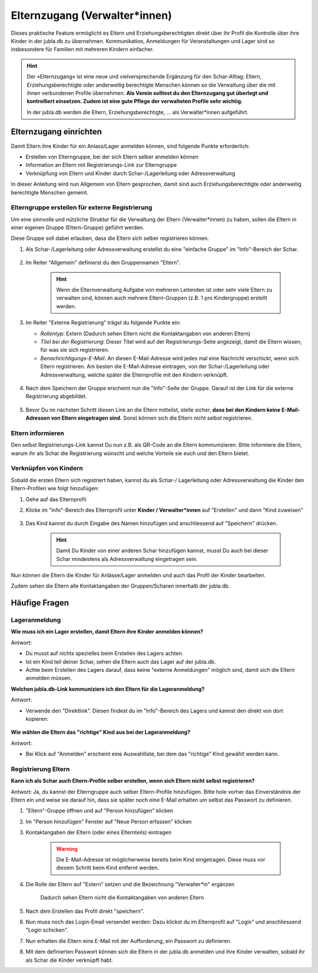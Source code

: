 Elternzugang (Verwalter*innen)
==============================

Dieses praktische Feature ermöglicht es Eltern und Erziehungsberechtigten direkt 
über ihr Profil die Kontrolle über ihre Kinder in der jubla.db zu übernehmen. 
Kommunikation, Anmeldungen für Veranstaltungen und Lager sind so insbesondere 
für Familien mit mehreren Kindern einfacher.  

.. hint:: Der «Elternzugang» ist eine neue und vielversprechende Ergänzung 
   für den Schar-Alltag: Eltern, Erziehungsberechtigte oder anderweitig 
   berechtigte Menschen können so die Verwaltung über die mit ihnen verbundenen 
   Profile übernehmen. 
   **Als Verein solltest du den Elternzugang gut überlegt und kontrolliert 
   einsetzen. Zudem ist eine gute Pflege der verwalteten Profile sehr wichtig.**

   In der jubla.db werden die Eltern, Erziehungsberechtigte, ... als 
   Verwalter*innen aufgeführt.


Elternzugang einrichten
----------------------------
Damit Eltern ihre Kinder für ein Anlass/Lager anmelden können, sind folgende
Punkte erforderlich:

- Erstellen von Elterngruppe, bei der sich Eltern selber anmelden können
- Information an Eltern mit Registrierungs-Link zur Elterngruppe
- Verknüpfung von Eltern und Kinder durch Schar-/Lagerleitung oder 
  Adressverwaltung

In dieser Anleitung wird nun Allgemein von Eltern gesprochen, damit sind auch 
Erziehungsberechtigte oder anderweitig berechtigte Menschen gemeint.

Elterngruppe erstellen für externe Registrierung 
************************************************
Um eine sinnvolle und nützliche Struktur für die Verwaltung der Eltern 
(Verwalter*innen) zu haben, sollen die Eltern in einer eigenen Gruppe 
(Eltern-Gruppe) geführt werden. 

Diese Gruppe soll dabei erlauben, dass die Eltern sich selber registrieren 
können.

#. Als Schar-/Lagerleitung oder Adressverwaltung erstellst du eine "einfache 
   Gruppe" im "Info"-Bereich der Schar.
    
    .. image:: /media/einfache_gruppe_erstellen.png

#. Im Reiter "Allgemein" definierst du den Gruppennamen "Eltern".

    .. image:: /media/allgemein_einfache_gruppe_erstellen.png
    .. hint:: Wenn die Elternverwaltung Aufgabe von mehreren Leitenden ist oder 
        sehr viele Eltern zu verwalten sind, können
        auch mehrere Eltern-Gruppen (z.B. 1 pro Kindergruppe) erstellt werden.

#. Im Reiter "Externe Registrierung" trägst du folgende Punkte ein:

   - *Rollentyp*: Extern (Dadurch sehen Eltern nicht die Kontaktangaben von 
     anderen Eltern)
   - *Titel bei der Registrierung*: Dieser Titel wird auf der 
     Registrierungs-Seite
     angezeigt, damit die Eltern wissen, für was sie sich registrieren.
   - *Benachrichtigungs-E-Mail*: An diesen E-Mail-Adresse wird jedes mal eine 
     Nachricht verschickt, wenn sich Eltern registrieren. 
     Am besten die E-Mail-Adresse eintragen, von der Schar-/Lagerleitung oder 
     Adressverwaltung, welche später die Elternprofile mit den Kindern 
     verknüpft.
    .. image:: /media/ext_regestrierung_einfache_gruppe_erstellen.png

#. Nach dem Speichern der Gruppe erscheint nun die "Info"-Seite der Gruppe. 
   Darauf ist der Link für die externe Registrierung abgebildet.

    .. image:: /media/info_eltern_gruppe_ext_registrierung.png

#. Bevor Du im nächsten Schritt diesen Link an die Eltern mitteilst, stelle 
   sicher, **dass bei den Kindern keine E-Mail-Adressen von Eltern eingetragen 
   sind.**
   Sonst können sich die Eltern nicht selbst registrieren.


Eltern informieren
************************
Den selbst Registrierungs-Link kannst Du nun z.B. als QR-Code an die Eltern 
kommunizieren. 
Bitte informiere die Eltern, warum ihr als Schar die Registrierung wünscht und 
welche Vorteile sie euch und den Eltern bietet. 

Verknüpfen von Kindern
**********************
Sobald die ersten Eltern sich registriert haben, kannst du als Schar-/
Lagerleitung oder Adressverwaltung die Kinder den Eltern-Profilen wie folgt 
hinzufügen:

#. Gehe auf das Elternprofil 
#. Klicke im "Info"-Bereich des Elternprofil unter **Kinder / Verwalter*innen** 
   auf "Erstellen" und dann "Kind zuweisen"

    .. image:: /media/kinder_verwalterinnen_erstellen_kind_zuweisen.png

#. Das Kind kannst du durch Eingabe des Namen hinzufügen und anschliessend auf 
   "Speichern" drücken.
   
    .. image:: /media/kind_hinzufuegen.png   
    .. hint:: Damit Du Kinder von einer anderen Schar hinzufügen kannst, 
        musst Du auch bei dieser Schar mindestens als Adressverwaltung 
        eingetragen sein.


   
Nun können die Eltern die Kinder für Anlässe/Lager anmelden und auch das 
Profil der Kinder bearbeiten.

Zudem sehen die Eltern alle Kontaktangaben der Gruppen/Scharen innerhalb 
der jubla.db.     

Häufige Fragen
----------------------------

Lageranmeldung
**********************

**Wie muss ich ein Lager erstellen, damit Eltern ihre Kinder anmelden 
können?**

Antwort:

- Du musst auf nichts spezielles beim Erstellen des Lagers achten.

- Ist ein Kind teil deiner Schar, sehen die Eltern auch das Lager auf der 
  jubla.db.

- Achte beim Erstellen des Lagers darauf, dass keine "externe Anmeldungen" 
  möglich sind, damit sich die Eltern anmelden müssen.


**Welchen jubla.db-Link kommuniziere ich den Eltern für die Lageranmeldung?**

Antwort:

- Verwende den "Direktlink". Diesen findest du im "Info"-Bereich des Lagers 
  und kannst den direkt von dort kopieren:

   .. image:: /media/lager_direktlink_kopieren.png   

**Wie wählen die Eltern das "richtige" Kind aus bei der Lageranmeldung?**

Antwort:

- Bei Klick auf "Anmelden" erscheint eine Auswahlliste, bei dem das "richtige" 
  Kind gewählt werden kann.

   .. image:: /media/lager_anmelden_kinder.png  


Registrierung Eltern
********************
**Kann ich als Schar auch Eltern-Profile selber erstellen, wenn sich Eltern 
nicht selbst registrieren?**

Antwort:
Ja, du kannst der Elterngruppe auch selber Eltern-Profile hinzufügen.
Bitte hole vorher das Einverständnis der Eltern ein und weise sie darauf hin,
dass sie später noch eine E-Mail erhalten um selbst das Passwort zu definieren.

#. "Eltern"-Gruppe öffnen und auf "Person hinzufügen" klicken
#. Im "Person hinzufügen" Fenster auf "Neue Person erfassen" klicken
#. Kontaktangaben der Eltern (oder eines Elternteils) eintragen

    .. warning:: Die E-Mail-Adresse ist möglicherweise bereits beim Kind 
        eingetragen. Diese muss vor diesem Schritt beim Kind entfernt werden.
    .. image:: /media/neue_eltern_person_erfassen.png
  
#. Die Rolle der Eltern auf "Extern" setzen und die Bezeichnung 
   "Verwalter*in" ergänzen

    .. image:: /media/rolle_eltern_extern.png

    Dadurch sehen Eltern nicht die Kontaktangaben von anderen Eltern

#. Nach dem Erstellen das Profil direkt "speichern".
#. Nun muss noch das Login-Email versendet werden:
   Dazu klickst du im Elternprofil auf "Login" und anschliessend "Login 
   schicken".
#. Nun erhalten die Eltern eine E-Mail mit der Aufforderung, ein Passwort zu 
   definieren.
#. Mit dem definierten Passwort können sich die Eltern in der jubla.db anmelden 
   und ihre Kinder verwalten, sobald ihr als Schar die Kinder verknüpft habt.
